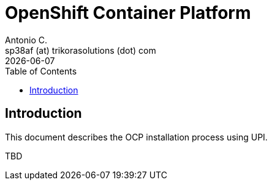 = OpenShift Container Platform
Antonio C. <sp38af (at) trikorasolutions (dot) com>
:revdate: {docdate}
:icons: font
:toc: left
:toclevels: 3
:toc-title: Table of Contents
:description: AWX

== Introduction

[.lead]
This document describes the OCP installation process using UPI.

TBD
